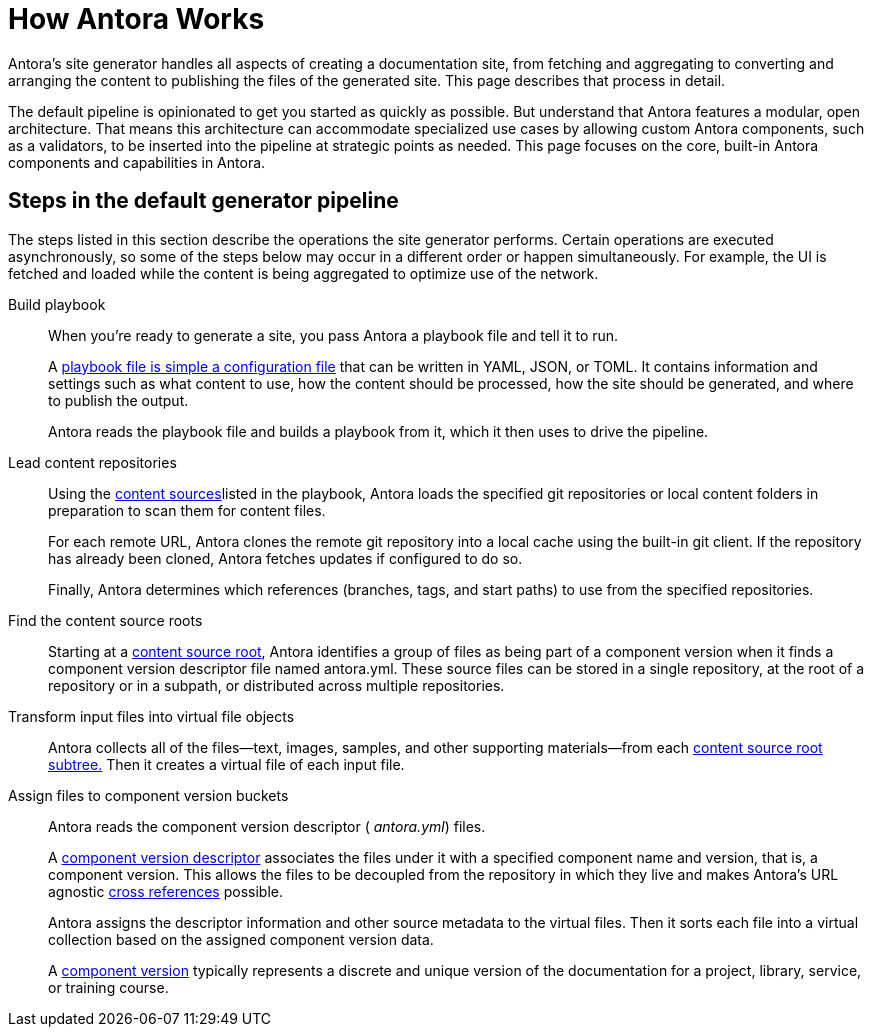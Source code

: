 = How Antora Works

Antora’s site generator handles all aspects of creating a documentation site, from fetching and aggregating to converting and arranging the content to publishing the files of the generated site. This page describes that process in detail.

The default pipeline is opinionated to get you started as quickly as possible. But understand that Antora features a modular, open architecture. That means this architecture can accommodate specialized use cases by allowing custom Antora components, such as a validators, to be inserted into the pipeline at strategic points as needed. This page focuses on the core, built-in Antora components and capabilities in Antora.

== Steps in the default generator pipeline

The steps listed in this section describe the operations the site generator performs. Certain operations are executed asynchronously, so some of the steps below may occur in a different order or happen simultaneously. For example, the UI is fetched and loaded while the content is being aggregated to optimize use of the network.

Build playbook::
When you're ready to generate a site, you pass Antora a playbook file and tell it to run.
+
A xref:playbook:index.adoc[playbook file is simple a configuration file] that can be written in YAML, JSON, or TOML. It contains information and settings such as what content to use, how the content should be processed, how the site should be generated, and where to publish the output.
+
Antora reads the playbook file and builds a playbook from it, which it then uses to drive the pipeline.

Lead content repositories::
Using the xref:playbook:configure-content-sources.adoc[content sources]listed in the playbook, Antora loads the specified git repositories or local content folders in preparation to scan them for content files.
+
For each remote URL, Antora clones the remote git repository into a local cache using the built-in git client. If the repository has already been cloned, Antora fetches updates if configured to do so.
+
Finally, Antora determines which references (branches, tags, and start paths) to use from the specified repositories.

Find the content source roots::
Starting at a xref:content-source-repositories.adoc[content source root], Antora identifies a group of files as being part of a component version when it finds a component version descriptor file named antora.yml. These source files can be stored in a single repository, at the root of a repository or in a subpath, or distributed across multiple repositories.

Transform input files into virtual file objects::
Antora collects all of the files—​text, images, samples, and other supporting materials—​from each xref:standard-directories.adoc[content source root subtree.] Then it creates a virtual file of each input file.

Assign files to component version buckets::
Antora reads the component version descriptor ( [.path]_antora.yml_) files.
+
A xref:component-version-descriptor.adoc[component version descriptor] associates the files under it with a specified component name and version, that is, a component version. This allows the files to be decoupled from the repository in which they live and makes Antora’s URL agnostic xref:page:xref.adoc[cross references] possible.
+
Antora assigns the descriptor information and other source metadata to the virtual files. Then it sorts each file into a virtual collection based on the assigned component version data.
+
A xref:component-version.adoc[component version] typically represents a discrete and unique version of the documentation for a project, library, service, or training course.


